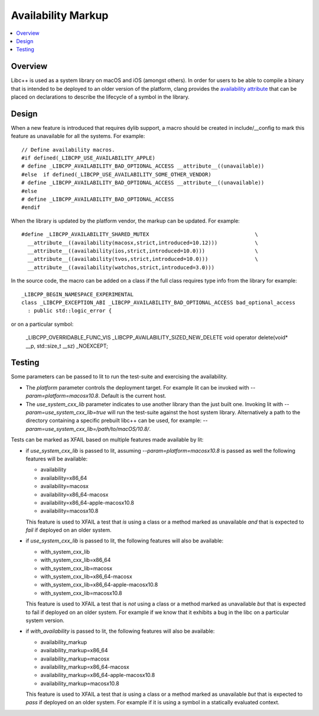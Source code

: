 ===================
Availability Markup
===================

.. contents::
   :local:

Overview
========

Libc++ is used as a system library on macOS and iOS (amongst others). In order
for users to be able to compile a binary that is intended to be deployed to an
older version of the platform, clang provides the
`availability attribute <https://clang.llvm.org/docs/AttributeReference.html#availability>`_
that can be placed on declarations to describe the lifecycle of a symbol in the
library.

Design
======

When a new feature is introduced that requires dylib support, a macro should be
created in include/__config to mark this feature as unavailable for all the
systems. For example::

    // Define availability macros.
    #if defined(_LIBCPP_USE_AVAILABILITY_APPLE)
    # define _LIBCPP_AVAILABILITY_BAD_OPTIONAL_ACCESS __attribute__((unavailable))
    #else  if defined(_LIBCPP_USE_AVAILABILITY_SOME_OTHER_VENDOR)
    # define _LIBCPP_AVAILABILITY_BAD_OPTIONAL_ACCESS __attribute__((unavailable))
    #else
    # define _LIBCPP_AVAILABILITY_BAD_OPTIONAL_ACCESS
    #endif

When the library is updated by the platform vendor, the markup can be updated.
For example::

    #define _LIBCPP_AVAILABILITY_SHARED_MUTEX                                  \
      __attribute__((availability(macosx,strict,introduced=10.12)))            \
      __attribute__((availability(ios,strict,introduced=10.0)))                \
      __attribute__((availability(tvos,strict,introduced=10.0)))               \
      __attribute__((availability(watchos,strict,introduced=3.0)))

In the source code, the macro can be added on a class if the full class requires
type info from the library for example::

    _LIBCPP_BEGIN_NAMESPACE_EXPERIMENTAL
    class _LIBCPP_EXCEPTION_ABI _LIBCPP_AVAILABILITY_BAD_OPTIONAL_ACCESS bad_optional_access
      : public std::logic_error {

or on a particular symbol:

    _LIBCPP_OVERRIDABLE_FUNC_VIS _LIBCPP_AVAILABILITY_SIZED_NEW_DELETE void  operator delete(void* __p, std::size_t __sz) _NOEXCEPT;


Testing
=======

Some parameters can be passed to lit to run the test-suite and exercising the
availability.

* The `platform` parameter controls the deployment target. For example lit can
  be invoked with `--param=platform=macosx10.8`. Default is the current host.
* The `use_system_cxx_lib` parameter indicates to use another library than the
  just built one. Invoking lit with `--param=use_system_cxx_lib=true` will run
  the test-suite against the host system library. Alternatively a path to the
  directory containing a specific prebuilt libc++ can be used, for example:
  `--param=use_system_cxx_lib=/path/to/macOS/10.8/`.

Tests can be marked as XFAIL based on multiple features made available by lit:


* if `use_system_cxx_lib` is passed to lit, assuming `--param=platform=macosx10.8`
  is passed as well the following features will be available:

  - availability
  - availability=x86_64
  - availability=macosx
  - availability=x86_64-macosx
  - availability=x86_64-apple-macosx10.8
  - availability=macosx10.8

  This feature is used to XFAIL a test that *is* using a class or a method marked
  as unavailable *and* that is expected to *fail* if deployed on an older system.

* if `use_system_cxx_lib` is passed to lit, the following features will also
  be available:

  - with_system_cxx_lib
  - with_system_cxx_lib=x86_64
  - with_system_cxx_lib=macosx
  - with_system_cxx_lib=x86_64-macosx
  - with_system_cxx_lib=x86_64-apple-macosx10.8
  - with_system_cxx_lib=macosx10.8

  This feature is used to XFAIL a test that is *not* using a class or a method
  marked as unavailable *but* that is expected to fail if deployed on an older
  system. For example if we know that it exhibits a bug in the libc on a
  particular system version.

* if `with_availability` is passed to lit, the following features will also
  be available:

  - availability_markup
  - availability_markup=x86_64
  - availability_markup=macosx
  - availability_markup=x86_64-macosx
  - availability_markup=x86_64-apple-macosx10.8
  - availability_markup=macosx10.8

  This feature is used to XFAIL a test that *is* using a class or a method
  marked as unavailable *but* that is expected to *pass* if deployed on an older
  system. For example if it is using a symbol in a statically evaluated context.

